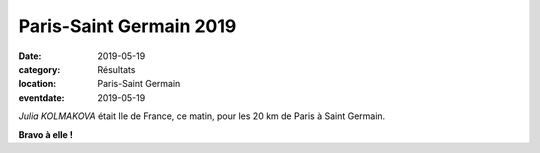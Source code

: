 Paris-Saint Germain 2019
========================

:date: 2019-05-19
:category: Résultats
:location: Paris-Saint Germain
:eventdate: 2019-05-19

*Julia KOLMAKOVA* était Ile de France, ce matin, pour les 20 km de Paris à Saint Germain.

.. image:: http://assets.acr-dijon.org/20kmpsg19.jpg

**Bravo à elle !**
